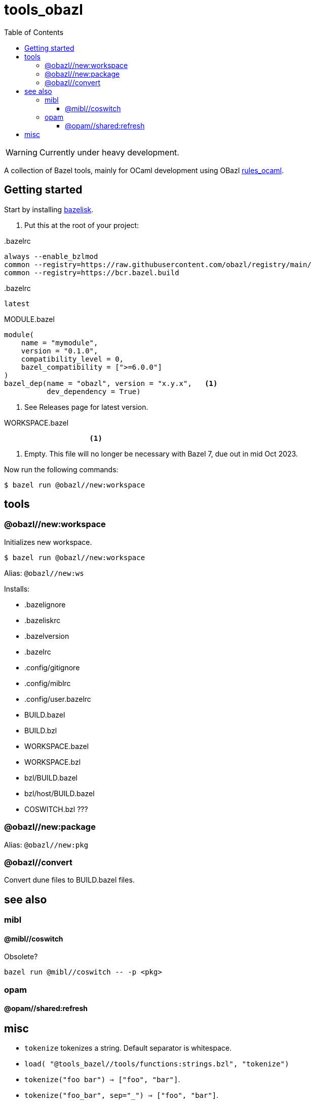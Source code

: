 = tools_obazl
:toc: auto
:toclevels: 3

WARNING: Currently under heavy development.

A collection of Bazel tools, mainly for OCaml development using OBazl link:https://github.com/obazl/rules_ocaml[rules_ocaml,window=_blank].

== Getting started

Start by installing link:https://github.com/bazelbuild/bazelisk[bazelisk,window=_blank].

1. Put this at the root of your project:

..bazelrc
----
always --enable_bzlmod
common --registry=https://raw.githubusercontent.com/obazl/registry/main/
common --registry=https://bcr.bazel.build
----

..bazelrc
----
latest
----


.MODULE.bazel
----
module(
    name = "mymodule",
    version = "0.1.0",
    compatibility_level = 0,
    bazel_compatibility = [">=6.0.0"]
)
bazel_dep(name = "obazl", version = "x.y.x",   <1>
          dev_dependency = True)
----
<1> See Releases page for latest version.

.WORKSPACE.bazel
----
                    <1>
----
<1> Empty. This file will no longer be necessary with Bazel 7, due out in mid Oct 2023.

Now run the following commands:


    $ bazel run @obazl//new:workspace


== tools

=== @obazl//new:workspace

Initializes new workspace.

    $ bazel run @obazl//new:workspace

Alias: `@obazl//new:ws`

Installs:

* .bazelignore
* .bazeliskrc
* .bazelversion
* .bazelrc
* .config/gitignore
* .config/miblrc
* .config/user.bazelrc
* BUILD.bazel
* BUILD.bzl
* WORKSPACE.bazel
* WORKSPACE.bzl
* bzl/BUILD.bazel
* bzl/host/BUILD.bazel

* COSWITCH.bzl ???

=== @obazl//new:package

Alias:  `@obazl//new:pkg`

=== @obazl//convert

Convert dune files to BUILD.bazel files.


== see also

=== mibl

==== @mibl//coswitch

Obsolete?

    bazel run @mibl//coswitch -- -p <pkg>


=== opam

==== @opam//shared:refresh




== misc

* `tokenize` tokenizes a string. Default separator is whitespace.
  * `load( "@tools_bazel//tools/functions:strings.bzl", "tokenize")`
  * `tokenize("foo   bar") => ["foo", "bar"]`.
  * `tokenize("foo_bar", sep="_") => ["foo", "bar"]`.

* `get_xdg(repo_ctx)` returns multival: home, XDG_CONFIG_HOME, XDG_CACHE_HOME, XDG_DATA_HOME
